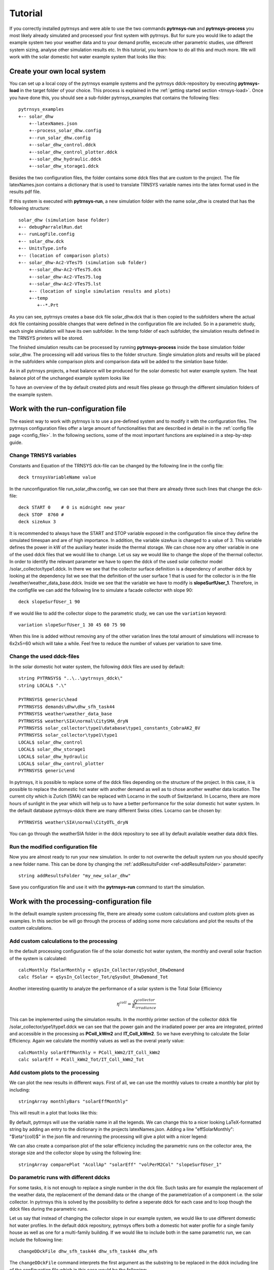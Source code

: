 .. _tutorial:

Tutorial
========

If you correctly installed pytrnsys and were able to use the two commands **pytrnsys-run**
and **pytrnsys-process** you most likely already simulated and processed your first system with pytrnsys.
But for sure you would like to adapt the example system two your weather data and to your
demand profile, excecute other parametric studies, use different system sizing, analyse other
simulation results etc. In this tutorial, you learn how to do all this and much more. We will work with the
solar domestic hot water example system that looks like this:

.. image:: ./resources/solar_dhw_diagram.png
      :width: 600
      :alt: Monthly heat balance

Create your own local system
----------------------------

You can set up a local copy of the pytrnsys example systems and the pytrnsys ddck-repository by executing
**pytrnsys-load** in the target folder of your choice. This process is explained in the :ref:`getting started section <trnsys-load>`.
Once you have done this, you should see a sub-folder pytrnsys_examples that contains the following files::

    pytrnsys_examples
    +-- solar_dhw
        +--latexNames.json
        +--process_solar_dhw.config
        +--run_solar_dhw.config
        +--solar_dhw_control.ddck
        +--solar_dhw_control_plotter.ddck
        +--solar_dhw_hydraulic.ddck
        +--solar_dhw_storage1.ddck

Besides the two configuration files, the folder contains some ddck files that are custom to
the project. The file latexNames.json contains a dictionary that is used to translate TRNSYS variable names into the
latex format used in the results pdf file.

If this system is executed with **pytrnsys-run**, a new simulation folder with the name solar_dhw is created that has the following
structure::

    solar_dhw (simulation base folder)
    +-- debugParralelRun.dat
    +-- runLogFile.config
    +-- solar_dhw.dck
    +-- UnitsType.info
    +-- (location of comparison plots)
    +-- solar_dhw-Ac2-VTes75 (simulation sub folder)
        +--solar_dhw-Ac2-VTes75.dck
        +--solar_dhw-Ac2-VTes75.log
        +--solar_dhw-Ac2-VTes75.lst
        +-- (location of single simulation results and plots)
        +--temp
           +--*.Prt

As you can see, pytrnsys creates a base dck file solar_dhw.dck that is then copied to the subfolders where
the actual dck file containing possible changes that were defined in the configuration file are included. So in
a parametric study, each single simulation will have its own subfolder. In the temp folder of each subfolder,
the simulation results defined in the TRNSYS printers will be stored.

The finished simulation results can be processed by running **pytrnsys-process** inside the base simulation folder
solar_dhw. The processing will add various files to the folder structure. Single simulation plots and results
will be placed in the subfolders while comparison plots and comparison data will be added to the simlation base folder.

As in all pytrnsys projects, a heat balance will be produced for the solar domestic hot water example system.
The heat balance plot of the unchanged example system looks like

.. image:: ./resources/HeatMonthly.png
      :width: 400
      :alt: Monthly heat balance

To have an overview of the by default created plots and result files
please go through the different simulation folders of the example system.

Work with the run-configuration file
------------------------------------
The easiest way to work with pytrnsys is to use a pre-defined system and to modify it with the configuration
files. The pytrnsys configuration files offer a large amount of functionalities that are described in detail in
in the :ref:`config file page <config_file>`. In the following sections, some of the most important functions
are explained in a step-by-step guide.

Change TRNSYS variables
^^^^^^^^^^^^^^^^^^^^^^^
Constants and Equation of the TRNSYS dck-file can be changed by the following line in the config file::

    deck trnsysVariableName value

In the runconfiguration file run_solar_dhw.config, we can see that there are already three such lines that change the dck-file::

    deck START 0    # 0 is midnight new year
    deck STOP  8760 #
    deck sizeAux 3

It is recommended to always have the START and STOP variable exposed in the configuration file since they define
the simulated timespan and are of high importance. In addition, the variable sizeAux is changed to a value of 3.
This variable defines the power in kW of the auxiliary heater inside the thermal storage. We can chose now any other
variable in one of the used ddck files that we would like to change. Let us say we would like to change the slope of the
thermal collector. In order to identify the relevant parameter we have to open the ddck of the used solar collector model
/solar_collector/type1.ddck. In there we see that the collector surface definition is a dependency of another ddck
by looking at the dependency list we see that the definition of the user surface 1 that is used for the collector
is in the file /weather/weather_data_base.ddck. Inside we see that the variable we have to modify is **slopeSurfUser_1**.
Therefore, in the configfile we can add the following line to simulate a facade collector with slope 90::

    deck slopeSurfUser_1 90

If we would like to add the collector slope to the parametric study, we can use the ``variation`` keyword::

    variation slopeSurfUser_1 30 45 60 75 90

When this line is added without removing any of the other variation lines the total amount of simulations
will increase to 6x2x5=60 which will take a while. Feel free to reduce the number of values per variation to save time.

Change the used ddck-files
^^^^^^^^^^^^^^^^^^^^^^^^^^
In the solar domestic hot water system, the following ddck files are used by default::

    string PYTRNSYS$ "..\..\pytrnsys_ddck\"
    string LOCAL$ ".\"

    PYTRNSYS$ generic\head
    PYTRNSYS$ demands\dhw\dhw_sfh_task44
    PYTRNSYS$ weather\weather_data_base
    PYTRNSYS$ weather\SIA\normal\CitySMA_dryN
    PYTRNSYS$ solar_collector\type1\database\type1_constants_CobraAK2_8V
    PYTRNSYS$ solar_collector\type1\type1
    LOCAL$ solar_dhw_control
    LOCAL$ solar_dhw_storage1
    LOCAL$ solar_dhw_hydraulic
    LOCAL$ solar_dhw_control_plotter
    PYTRNSYS$ generic\end

In pytrnsys, it is possible to replace some of the ddck files depending on the structure of the project.
In this case, it is possible to replace the domestic hot water
with another demand as well as to chose another weather data location. The current city which is Zurich (SMA) can
be replaced with Locarno in the south of Switzerland. In Locarno, there are more hours of sunlight in the year
which will help us to have a better performance for the solar domestic hot water system. In the default database pytrnsys-ddck
there are many different Swiss cities. Locarno can be chosen by::

    PYTRNSYS$ weather\SIA\normal\CityOTL_dryN

You can go through the weather\SIA folder in the ddck repository to see all by default available weather data ddck files.

Run the modified configuration file
^^^^^^^^^^^^^^^^^^^^^^^^^^^^^^^^^^^
Now you are almost ready to run your new simulation. In order to not overwrite the default system run you should
specify a new folder name. This can be done by changing the :ref:`addResultsFolder <ref-addResultsFolder>` parameter::

    string addResultsFolder "my_new_solar_dhw"

Save you configuration file and use it with the **pytrnsys-run** command to start the simulation.

Work with the processing-configuration file
-------------------------------------------

In the default example system processing file, there are already some custom calculations and custom
plots given as examples. In this section be will go through the process of adding some more calculations
and plot the results of the custom calculations.

Add custom calculations to the processing
^^^^^^^^^^^^^^^^^^^^^^^^^^^^^^^^^^^^^^^^^

In the default processing configuration file of the solar domestic hot water system,
the monthly and overall solar fraction of the system is calculated::

    calcMonthly fSolarMonthly = qSysIn_Collector/qSysOut_DhwDemand
    calc fSolar = qSysIn_Collector_Tot/qSysOut_DhwDemand_Tot

Another interesting quantity to analyze the performance of a solar system is the Total Solar Efficiency

.. math::

    \eta^{coll} = \frac{Q^{collector}}{E_{irradiance}}

This can be implemented using the simulation results. In the monthly printer section of the collector
ddck file /solar_collector/ype1/type1.ddck we can see that the power gain and the irradiated power per area are integrated,
printed and accessible in the processing as **PColl_kWm2** and **IT_Coll_kWm2**. So we have everything
to calculate the Solar Efficiency. Again we calculate the monthly values as well as the overal yearly value::

    calcMonthly solarEffMonthly = PColl_kWm2/IT_Coll_kWm2
    calc solarEff = PColl_kWm2_Tot/IT_Coll_kWm2_Tot

Add custom plots to the processing
^^^^^^^^^^^^^^^^^^^^^^^^^^^^^^^^^^

We can plot the new results in different ways. First of all, we can use the monthly values to create
a monthly bar plot by including::

    stringArray monthlyBars "solarEffMonthly"

This will result in a plot that looks like this:

.. image:: ./resources/NBarsolarEffMonthly.png
      :width: 400
      :alt: SP

By default, pytrnsys will use the variable name in all the legends. We can change this to a nicer looking
LaTeX-formatted string by adding an entry to the dictionary in the projects latexNames.json. Adding a line "effSolarMonthly": "$\\eta^{coll}$"
in the json file and rerunning the processing will give a plot with a nicer legend:

.. image:: ./resources/NBarsolarEffMonthlyLatexName.png
      :width: 400
      :alt: SP

We can also create a comparison plot of the solar efficiency including the parametric runs on the collector area, the
storage size and the collector slope by using the following line::

    stringArray comparePlot "AcollAp" "solarEff" "volPerM2Col" "slopeSurfUser_1"

.. image:: ./resources/slopeComparisonPlot.png
      :width: 600
      :alt: SP

.. _tutorial-changeDDckFiles:

Do parametric runs with different ddcks
^^^^^^^^^^^^^^^^^^^^^^^^^^^^^^^^^^^^^^^

For some tasks, it is not enough to replace a single number in the dck file. Such tasks are for example
the replacement of the weather data, the replacement of the demand data or the change of the parametrization of a component i.e.
the solar collector. In pytrnsys this is solved by the possibility to define a seperate ddck for each case
and to loop though the ddck files during the parametric runs.

Let us say that instead of changing the collector slope in our example system, we would like to use different
domestic hot water profiles. In the default ddck repository, pytrnsys offers both a domestic hot water profile for a single
family house as well as one for a multi-family building. If we would like to include both in the same
parametric run, we can include the following line::

    changeDDckFile dhw_sfh_task44 dhw_sfh_task44 dhw_mfh

The ``changeDDckFile`` command interprets the first argument as the substring to be replaced in the
ddck including line of the configuration file which in this case would be the following::

    PYTRNSYS$ demands\dhw\dhw_sfh_task44

This line will internally be changed to the following arguments of ``changeDDckFile``.
Since the first argument is repeated, an unchanged variation will be used. The third argument will
result in a variation that builds the dck file based on the line changed to::

    PYTRNSYS$ demands\dhw\dhw_mfh

There is no restriction to the substrings used. It is also possible to write::

    changeDDckFile dhw\dhw_sfh_task44 dhw\dhw_sfh_task44 dhw\dhw_mfh

That way ddck files that are located in other folders could be used. The file name of the changed
ddck file will be used in the name of the variation's subfolder and will also be saved to the results json-file.

.. _ref-scalingTutorial:

Use the scaling functionality
-----------------------------

Now that we changed the demand profiles of the simulation, we will end up with very different solar
fractions for the two cases since a solar collector field that is designed for a single family home
will be much too small for a multi-family building. In reality, it is a standard procedure to size the
collector field relative two the expected demand.

In order to define relative system dimensioning, pytrnsys offers to possibility to read in the results file of
an earlier simulation run and to use the values as a scaling parameter. In our case this requires
that we pre-run the simulation in order to find the exact domestic hot water demand of the two different
profiles. We can do this by running a configuration file that consists of no other variations but
the :ref:`changeDDckFiles <tutorial-changeDDckFiles>` line defined in the previous chapter::

    changeDDckFile dhw_sfh_task44 dhw_sfh_task44 dhw_mfh

This should result in a simulation folder with the following subfolders::

    solar_dhw (simulation base folder)
    +-- SFH_DHW-dhw_mfh (simulation sub folder)
    +-- SFH_DHW-dhw_sfh_task44 (simulation sub folder)

Before we are able to process we should make sure that we add the simulation result that we would like
to use for scaling to the results file. In our case this is the yearly sum of the monthly
integrated and printed values of **P_dhw_kW** that are by default available in the
processing as **P_dhw_kW_Tot**. In the results file definition line we add::

    stringArray results  "Pdhw_kW_Tot" "**" "**"

We now have our simulation results ready to be used in the scaling. The scaling can be activated by
setting the :ref:`scaling <ref-scaling>` parameter in the run configuration file from **"False"** to **"toDemand"**.
We then have to tell pytrnsys where it can find the scaling values. This is done by adding the following line::

    string scalingReference "absolutePathToYourBaseResltsFile\SFH_DHW-dhw_sfh_task44-results.json"

The argument of the parameter :ref:`scalingReference <ref-scalingReference>` should be the results json-file of the simulation
that corresponds to the first argument of the ``changeDDckFiles`` line. For each ddck-variation defined in
``changeDDckFiles`` Pytrnsys will take the file names and do the same substring replacement in
the path in ``scalingReference``. When the folder with the scaling values is onmodified, pytrnsys should
be able to find the correct values for each variation.

Finally, we should pytrnsys also tell which value in the results file it should use. We can do this
by adding the following line::

    string scalingVariable "Pdhw_kW_Tot/1000"

As you can see we can also add arithmetic operations to the value. As en example, here the value is converrted
from kW to MW.

We are now ready to define our parametric study using relative sizing of parameters. As soon as the scaling is
set to **"toDemand"**, pytrnsys will always multiply the values given in the ``variation`` statement
with the scaling variable. So we can now size our collector area with relative to the domestic hot water demand.
A realistic sizing would be to have about 1.5 m\ :sup:`2`\MWh so we add slight variations as::

    variation Ac AcollAp 1 1.5 2

This will finally result in a more comparable results for the solar fraction:

.. image:: ./resources/scalingComparisonPlot.png
      :width: 600
      :alt: SP

Run pytrnsys with an external deck file
---------------------------------------
Pytrnsys can also be used if you want to use its functionality on a full external dck file of your TRNSYS
project that you have exported from the TRNSYS Studio or have created in your own way. To do this simply
use this file as a single entry in the ddck section of the run configuration file::

    string LOCAL$ "pathToYourDckFile"
    LOCAL$ yourDckFile

Create your own ddck files
--------------------------

You already learned how to replace a ddck file with another one that is available in the ddck repository. Pytrnsys also
allows you to create your onw custom ddck files and include them into your project. In this chapter, we will go through
the process of creating and including a new domestic hot water profile ddck that we can use in the simulation of the
solar domestic hot water system.

If you executed the **pytrnsys-load** command you have your own local pytrnsys ddck repository that you are free to
change. It is however recommended to save your own ddck files in a different folder that is under version control by GIT.
That way, you can keep track of your work and savely overwrite the pytrnsys_examples when an update of the base repository
is released. We also recommend to have your own repository in the same structure as the ddck repository.

In order to do so, in the folder or GIT repository of your choice, create a subfolder called demands that contains
another subfolder called dhw. Inside this folder we create the new ddck that contains our custom
domestic hot water reader. To have the right ddck structure you can for example copy the file dhw_mfh.ddck
from the pytrnsys_ddck repository. Now you can perform any changes that you like, for example exchange the
file that is used and adapt the TRNSYS type 9 accordingly.

After you created your new ddck file you can add your custom ddck repository to the ddck paths in the
run config file and add replace the the domestic hot water line::

    CUSTOMREPOSITORY$ demands\dhw\dhw_your_file

Get access to the pytrnsys GUI
------------------------------

Pytrnsys is still under development by the SPF Institute for Solar Technology. Therefore, up to this point
the pytrnsys GUI is not available for the public. If you would like to use pytrnsys
to create you own new system hydraulics pleas contact dani.carbonell@spf.ch.




